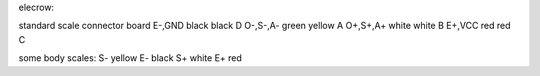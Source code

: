 elecrow:

standard  scale  connector  board
E-,GND    black  black      D
O-,S-,A-  green  yellow     A
O+,S+,A+  white  white      B
E+,VCC    red    red        C

some body scales:
S- yellow
E- black
S+ white
E+ red